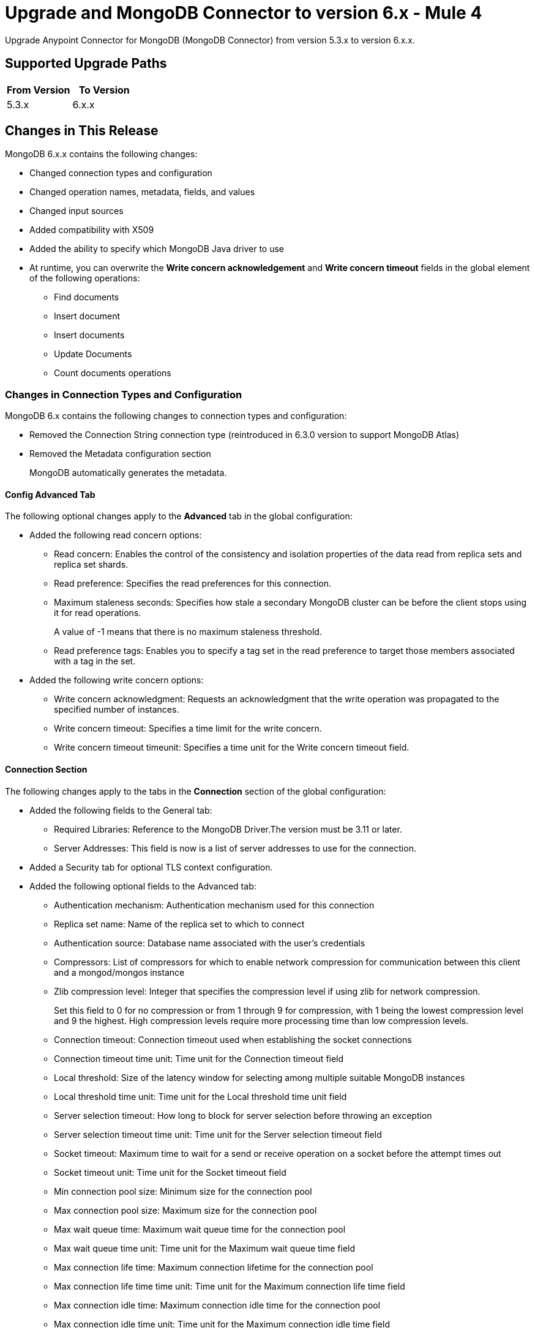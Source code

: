 = Upgrade and MongoDB Connector to version 6.x - Mule 4
:page-aliases: connectors::mongodb/mongodb-connector-6-0-upgrade-migrate.adoc

Upgrade Anypoint Connector for MongoDB (MongoDB Connector) from version 5.3.x to version 6.x.x.

== Supported Upgrade Paths

[%header,cols="50a,50a"]
|===
|From Version | To Version
|5.3.x |6.x.x
|===

== Changes in This Release

MongoDB 6.x.x contains the following changes:

* Changed connection types and configuration
* Changed operation names, metadata, fields, and values
* Changed input sources
* Added compatibility with X509
* Added the ability to specify which MongoDB Java driver to use
* At runtime, you can overwrite the *Write concern acknowledgement* and *Write concern timeout* fields in the global element of the following operations:
** Find documents
** Insert document
** Insert documents
** Update Documents
** Count documents operations

=== Changes in Connection Types and Configuration

MongoDB 6.x contains the following changes to connection types and configuration:

* Removed the Connection String connection type (reintroduced in 6.3.0 version to support MongoDB Atlas)
* Removed the Metadata configuration section
+
MongoDB automatically generates the metadata.

==== Config Advanced Tab

The following optional changes apply to the *Advanced* tab in the global configuration:

* Added the following read concern options:
** Read concern: Enables the control of the consistency and isolation properties of the data read from replica sets and replica set shards.
** Read preference: Specifies the read preferences for this connection.
** Maximum staleness seconds: Specifies how stale a secondary MongoDB cluster can be before the client stops using it for read operations.
+
A value of -1 means that there is no maximum staleness threshold.
** Read preference tags: Enables you to specify a tag set in the read preference to target those members associated with a tag in the set.
* Added the following write concern options:
** Write concern acknowledgment: Requests an acknowledgment that the write operation was propagated to the specified number of instances.
** Write concern timeout: Specifies a time limit for the write concern.
** Write concern timeout timeunit: Specifies a time unit for the Write concern timeout field.

==== Connection Section

The following changes apply to the tabs in the *Connection* section of the global configuration:

* Added the following fields to the General tab:
** Required Libraries: Reference to the MongoDB Driver.The version must be 3.11 or later.
** Server Addresses: This field is now is a list of server addresses to use for the connection.
* Added a Security tab for optional TLS context configuration.
* Added the following optional fields to the Advanced tab:
** Authentication mechanism: Authentication mechanism used for this connection
** Replica set name: Name of the replica set to which to connect
** Authentication source: Database name associated with the user’s credentials
** Compressors: List of compressors for which to enable network compression for communication between this client and a mongod/mongos instance
** Zlib compression level: Integer that specifies the compression level if using zlib for network compression.
+
Set this field to 0 for no compression or from 1 through 9 for compression, with 1 being the lowest compression level and 9 the highest. High compression levels require more processing time than low compression levels.
** Connection timeout: Connection timeout used when establishing the socket connections
** Connection timeout time unit: Time unit for the Connection timeout field
** Local threshold: Size of the latency window for selecting among multiple suitable MongoDB instances
** Local threshold time unit: Time unit for the Local threshold time unit field
** Server selection timeout: How long to block for server selection before throwing an exception
** Server selection timeout time unit: Time unit for the Server selection timeout field
** Socket timeout: Maximum time to wait for a send or receive operation on a socket before the attempt times out
** Socket timeout unit: Time unit for the  Socket timeout field
** Min connection pool size: Minimum size for the connection pool
** Max connection pool size: Maximum size for the connection pool
** Max wait queue time: Maximum wait queue time for the connection pool
** Max wait queue time unit: Time unit for the Maximum wait queue time field
** Max connection life time: Maximum connection lifetime for the connection pool
** Max connection life time time unit: Time unit for the Maximum connection life time field
** Max connection idle time: Maximum connection idle time for the connection pool
** Max connection idle time unit: Time unit for the Maximum connection idle time field

== Changed Operations, Parameters, and Return Types

The following table shows changes to operation names, input parameters, and return types:

[%header%autowidth.spread]
|===
|MongoDB 5.x Operation | Changes in MongoDB 6.0

| Count documents a| Input parameters are now:

 * `Collection name` (String)
 * `Query` (JSON)

Return type is now Long with the count result.

| Create Collection a| Input parameters are now:

 * `Collection name` (String)
 * `Max objects` (Integer)
 * `Collection size` (Integer)
 * `Collection size data unit` (TimeUnit)

| Exists collection | Operation is now called Collection exists.

| Create file from payload a|

* Operation is now called Create file.
* Return type is now JSON.


| Create index a| Input parameters are now:

 * `Collection name` (String)
 * `Field name` (String)
 * `Sort order` (Enum: ASC or DESC)

| Dump a| Input parameters are now:

* `Output directory` (String)
* `Output name prefix` (String)
* `Oplog` (no change)
* `Operation timeout` (Integer)
* `Operation timeout unit` (TimeUnit)

Return type is now a List<String> type that points to the created files. Each string is a filePath type.

| Execute command a|

* Input parameter is `Command` (JSON).
* Return type is now a JSON type that contains the result of the command.

| Find documents a| Input parameters are now:

 * `Collection name` (String)
 * `Query` (JSON)
 * `Fields` (String)
 * `Sort by` (JSON)
 * `Page size` (Integer)
 * `Limit` (Integer)

This operation supports pagination. Each item returned as a JSON type.

| Find files a|

* Input parameters are now:
 ** `Query` (JSON)
 ** `Sort` (JSON)
* Return type is now a JSON list.

| Get file content a|

* Input parameter is now `File id` (JSON).
* Return type is now a stream with the binary file content. This operation also returns the file information as attributes.

| Insert document | Return type is now an entire JSON object with the `_id` object of the created document.

| Insert documents | Return type is now a Bulk Operation Result, which contains a JSON file that lists each created record and its status.

| List collections | Return type is now a List<String> type that contains the names of the collections.

| List indices | Operation is now called List indexes.

| Map reduce objects a|

* Operation is now called Map reduce.
* Return type is now a JSON type that represents the output specified in the reduce function.

| Remove documents a|

* Input parameters are now:
 ** `Collection name` (String)
 ** `Query` (JSON)
* Return type is now a Long with the count result.

| Remove files | Input parameter is now `File id` (JSON).

| Update documents a|

* Input parameters are now:
 ** `Collection name` (String)
 ** `Query` (JSON)
 ** `Content to update` (JSON)
 ** `Multiple update` (Boolean: moved to the Advanced tab)
 ** `Upsert` (Boolean)
* Return type is now a JSON type that contains the following structure:
** Int Matched
** Int Modified
** String Upserted Id

|===

== Changed Operations Metadata

MongoDB 5.x generated operations metadata when the user provided a set of documents per collection from which to take the attributes. MongoDB 6.0 generates metadata automatically, based on the latest document in each collection.

=== Metadata in MongoDB v6.0

[%header,cols="34%,33%,33%"]
|===
|Operation Name	| Input Metadata	|Output Metadata

| Insert Document
|Document
| Resolved dynamically based on the selected value of the collection parameter. The connector adds the latest document of the given collection and uses the document's structure as input/output metadata.

| Insert Documents
|Document
|Resolved dynamically based on the selected value of the collection parameter. The connector adds the latest document of the given collection and uses the document's structure as input/output metadata.

| Update Documents
| Not applicable
a| JSON that contains the following structure:

* Int Matched
* Int Modified
* JSON upsertedId

| Remove Documents
| Query: JSON Object
| Not applicable

| Count Documents
| Query: JSON Object
| Not applicable

| Find Documents
| Query: JSON Object
| Resolved dynamically based on the selected value of the collection parameter. The connector uses the structure of the last document in the given collection.

| Create File
| Not applicable
a| A JSON object with the following attributes:

* JSON Id
* String fileName
* Long Length
* Int ChunkSize
* Datetime uploadDate
* JSON Metadata

| Find Files
| Not applicable
a|List of JSON objects with the following attributes:

* JSON Id
* String fileName
* Long Length
* Int ChunkSize
* Datetime uploadDate
* JSON Metadata
|===

== Removed Operations

The following operations were removed from the MongoDB connector:

[%header,cols="15%,35%,15%,35%"]
|===
2+|Removed from MongoDB 5.x 2+| Can be reproduced in MongoDB 6.0.0 through
|Name	| Description	|Name	|Description
|Incremental dump | Executes an incremental dump of the database | Dump | Use the Dump operation.
|Restore | Takes the output from the dump and restores it | Restore from file or Restore from directory | Restore from file or Restore from directory take the output from the dump file or directory and restore it.
|Update documents by function | Update documents using a Mongo function | Not applicable | Not applicable
|Update documents by functions | Update documents using one or more Mongo functions | Not applicable | Not applicable
|Find one and update document | Finds and updates the first document that matches a given query | Not applicable | This operation's functionality can be reproduced by combining other operations.

For example, you can invoke the Find documents operation with a limit of 1 document. Then you can invoke the Update documents operation using the ID of the document returned  previously.
|Save document | Inserts or updates a document based on its object ID | Not applicable | Not applicable
|Find one document | Finds the first document that matches a given query | Find documents | Set the Limit=1 to return one document.
|Execute generic command | Executes a generic command on the database | Execute command | Executes a command on the database
|List files | Lists all files that match the given query and sorts them by filename | Not applicable | Not applicable
|Find one file | Returns the first file that matches the given query | Find files | Specify a specific file to query
|===

== Changes in Input Sources

MongoDB 6.0.0 has one input source, Object Listener, which retrieves all of the created documents that belong to a specific collection.

The Delete Sources and Update Sources input sources were removed.

=== Metadata in Object Listener

[%header,cols="50%,50%"]
|===
|Input Metadata	|Output Metadata

| Not applicable
| The connector resolves output metadata dynamically based on the selected value of the Collection Name parameter. The connector reads the last document of the given collection and uses the document's structure as output metadata.
|===

== Requirements and Limitations

[%header%autowidth.spread]
|===
|Software |Version
|Mule |4.1.1 and later
|MongoDB |MongoDB Java driver 3.11 and later
|===

== Upgrade Prerequisites

Before you perform the upgrade, you must:

. Create a backup of your files, data, and configuration in case you need to restore to the previous version.
. Install MongoDB v6.0 to replace the MongoDB operations that were previously included in MongoDB Connector v5.x.

== Upgrade Steps

Follow these steps to perform the upgrade from MongoDB Connector v5.3.x to MongoDB Connector v6.0:

. In Anypoint Studio, create a Mule project.
. In the Mule Palette view, click *Search in Exchange*.
. In the *Add Dependencies to Project* window, enter `MongoDB` in the search field.
. In the *Available modules* section, select *MongoDB Connector* and click *Add*.
. Click *Finish*.
. Verify that the salesforce-connector dependency version is 6.0.0 in the `pom.xml` file in the Mule project.

Studio upgrades the connector automatically.

== Verify the Upgrade

After you install the latest version of the connector, follow these steps to verify the upgrade:

. In Studio, verify that there are no errors in the *Problems* or *Console* views.
. Check the project `pom.xml` file and verify that there are no problems.
. Test the connection and verify that the operations work.

== Troubleshooting

If there are problems with caching the parameters and metadata, try restarting Studio.

== Revert the Upgrade

If it is necessary to revert to the previous version of MongoDB Connector, change the mule-mongodb-connector dependency version 6.0.0 in the project’s `pom.xml` to the previous version.

== See Also

*  xref:connectors::introduction/introduction-to-anypoint-connectors.adoc[Introduction to Anypoint Connectors]
* https://help.mulesoft.com[MuleSoft Help Center]
